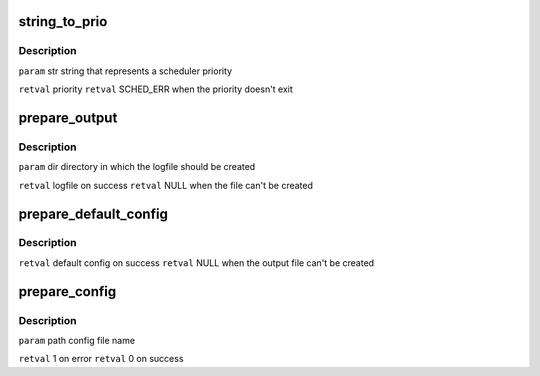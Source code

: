 .. -*- coding: utf-8; mode: rst -*-
.. src-file: tools/power/cpupower/bench/parse.c

.. _`string_to_prio`:

string_to_prio
==============

.. c:function:: enum sched_prio string_to_prio(const char *str)

    :param const char \*str:
        *undescribed*

.. _`string_to_prio.description`:

Description
-----------

\ ``param``\  str string that represents a scheduler priority

\ ``retval``\  priority
\ ``retval``\  SCHED_ERR when the priority doesn't exit

.. _`prepare_output`:

prepare_output
==============

.. c:function:: FILE *prepare_output(const char *dirname)

    :param const char \*dirname:
        *undescribed*

.. _`prepare_output.description`:

Description
-----------

\ ``param``\  dir directory in which the logfile should be created

\ ``retval``\  logfile on success
\ ``retval``\  NULL when the file can't be created

.. _`prepare_default_config`:

prepare_default_config
======================

.. c:function:: struct config *prepare_default_config( void)

    :param  void:
        no arguments

.. _`prepare_default_config.description`:

Description
-----------

\ ``retval``\  default config on success
\ ``retval``\  NULL when the output file can't be created

.. _`prepare_config`:

prepare_config
==============

.. c:function:: int prepare_config(const char *path, struct config *config)

    :param const char \*path:
        *undescribed*

    :param struct config \*config:
        *undescribed*

.. _`prepare_config.description`:

Description
-----------

\ ``param``\  path config file name

\ ``retval``\  1 on error
\ ``retval``\  0 on success

.. This file was automatic generated / don't edit.

